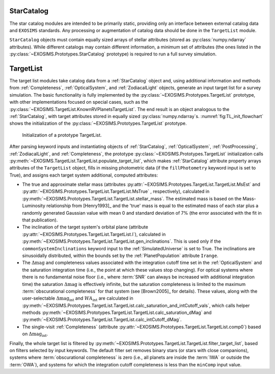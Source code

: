 .. _starcatalog:

StarCatalog
==============

The star catalog modules are intended to be primarily static, providing only an interface between
external catalog data and ``EXOSIMS`` standards.  Any processing or augmentation of catalog data
should be done in the ``TargetList`` module.

``StarCatalog`` objects must contain equally sized arrays of stellar attributes (stored as :py:class:`numpy.ndarray` attributes).  While 
different catalogs may contain different information, a minimum set of attributes (the ones listed in the :py:class:`~EXOSIMS.Prototypes.StarCatalog` prototype) is required to run a full survey simulation. 

TargetList
=============

The target list modules take catalog data from a :ref:`StarCatalog` object and, using additional information and methods from :ref:`Completeness`, :ref:`OpticalSystem`, and :ref:`ZodiacalLight` objects, generate an input target list for a survey simulation.  The basic functionality is fully implemented by the :py:class:`~EXOSIMS.Prototypes.TargetList` prototype, with other implementations focused on special cases, such as the :py:class:`~EXOSIMS.TargetList.KnownRVPlanetsTargetList`.  The end result is an object analogous to the :ref:`StarCatalog`, with target attributes stored in equally sized :py:class:`numpy.ndarray`\s. :numref:`fig:TL_init_flowchart` shows the initialization of the  :py:class:`~EXOSIMS.Prototypes.TargetList` prototype.


.. _fig:TL_init_flowchart:
.. figure:: TL_init_flowchart.png
   :width: 100.0%
   :alt: TargetList initialization flow chart

   Initialization of a prototype TargetList.

After parsing keyword inputs and instantiating objects of :ref:`StarCatalog`, :ref:`OpticalSystem`, :ref:`PostProcessing`,  :ref:`ZodiacalLight`, and :ref:`Completeness`, the prototype :py:class:`~EXOSIMS.Prototypes.TargetList` initialization calls :py:meth:`~EXOSIMS.TargetList.TargetList.populate_target_list`, which makes :ref:`StarCatalog` attribute property arrays attributes of the ``TargetList`` object, fills in missing photometric data (if the ``fillPhotometry`` keyword input is set to True), and assigns each target system additional, computed attributes: 

* The true and approximate stellar mass (attributes :py:attr:`~EXOSIMS.Prototypes.TargetList.TargetList.MsEst` and :py:attr:`~EXOSIMS.Prototypes.TargetList.TargetList.MsTrue` , respectively), calculated in :py:meth:`~EXOSIMS.Prototypes.TargetList.TargetList.stellar_mass`.   The estimated mass is based on the Mass-Luminosity relationship from [Henry1993]_ and the 'true' mass is equal to the estimated mass of each star plus a randomly generated Gaussian value with mean 0 and standard deviation of 7% (the error associated with the fit in that publication). 
* The inclination of the target system's orbital plane (attribute :py:attr:`~EXOSIMS.Prototypes.TargetList.TargetList.I`),  calculated in  :py:meth:`~EXOSIMS.Prototypes.TargetList.TargetList.gen_inclinations`. This is used only if the ``commonSystemInclinations`` keyword input to the :ref:`SimulatedUniverse` is set to True. The inclinations are sinusoidally distributed, within the bounds set by the :ref:`PlanetPopulation` attribute ``Irange``.
* The :math:`\Delta\textrm{mag}` and completeness values associated with the integration cutoff time set in the :ref:`OpticalSystem` and the saturation integration time (i.e., the point at which these values stop changing).  For optical systems where there is no fundamental noise floor (i.e., where :term:`SNR` can always be increased with additional integration time) the saturation :math:`\Delta\textrm{mag}`  is effectively infinite, but the saturation completeness is limited to the maximum :term:`obscurational completeness` for that system (see [Brown2005]_ for details). These values, along with the user-selectable :math:`\Delta\textrm{mag}_\textrm{int}` and :math:`WA_\textrm{int}` are calculated in  :py:meth:`~EXOSIMS.Prototypes.TargetList.TargetList.calc_saturation_and_intCutoff_vals`, which calls helper methods :py:meth:`~EXOSIMS.Prototypes.TargetList.TargetList.calc_saturation_dMag` and :py:meth:`~EXOSIMS.Prototypes.TargetList.TargetList.calc_intCutoff_dMag`. 
* The single-visit :ref:`Completeness` (attribute :py:attr:`~EXOSIMS.Prototypes.TargetList.TargetList.comp0`) based on :math:`\Delta\textrm{mag}_\textrm{int}`.

Finally, the whole target list is filtered by :py:meth:`~EXOSIMS.Prototypes.TargetList.TargetList.filter_target_list`, based on filters selected by input keywords.  The default filter set removes binary stars (or stars with close companions), systems where :term:`obscurational completeness` is zero (i.e., all planets are inside the :term:`IWA` or outside the :term:`OWA`), and systems for which the integration cutoff completeness is less than the ``minComp`` input value. 





